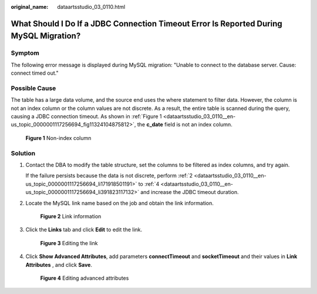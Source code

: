 :original_name: dataartsstudio_03_0110.html

.. _dataartsstudio_03_0110:

What Should I Do If a JDBC Connection Timeout Error Is Reported During MySQL Migration?
=======================================================================================

Symptom
-------

The following error message is displayed during MySQL migration: "Unable to connect to the database server. Cause: connect timed out."

Possible Cause
--------------

The table has a large data volume, and the source end uses the where statement to filter data. However, the column is not an index column or the column values are not discrete. As a result, the entire table is scanned during the query, causing a JDBC connection timeout. As shown in :ref:`Figure 1 <dataartsstudio_03_0110__en-us_topic_0000001117256694_fig11324104875812>`, the **c_date** field is not an index column.

.. _dataartsstudio_03_0110__en-us_topic_0000001117256694_fig11324104875812:

.. figure:: /_static/images/en-us_image_0000001373089081.png
   :alt: **Figure 1** Non-index column

   **Figure 1** Non-index column

Solution
--------

#. Contact the DBA to modify the table structure, set the columns to be filtered as index columns, and try again.

   If the failure persists because the data is not discrete, perform :ref:`2 <dataartsstudio_03_0110__en-us_topic_0000001117256694_li171918501191>` to :ref:`4 <dataartsstudio_03_0110__en-us_topic_0000001117256694_li391823117132>` and increase the JDBC timeout duration.

#. .. _dataartsstudio_03_0110__en-us_topic_0000001117256694_li171918501191:

   Locate the MySQL link name based on the job and obtain the link information.


   .. figure:: /_static/images/en-us_image_0000001373409281.png
      :alt: **Figure 2** Link information

      **Figure 2** Link information

#. Click the **Links** tab and click **Edit** to edit the link.


   .. figure:: /_static/images/en-us_image_0000001322409136.png
      :alt: **Figure 3** Editing the link

      **Figure 3** Editing the link

#. .. _dataartsstudio_03_0110__en-us_topic_0000001117256694_li391823117132:

   Click **Show Advanced Attributes**, add parameters **connectTimeout** and **socketTimeout** and their values in **Link Attributes** , and click **Save**.


   .. figure:: /_static/images/en-us_image_0000001322089264.png
      :alt: **Figure 4** Editing advanced attributes

      **Figure 4** Editing advanced attributes
